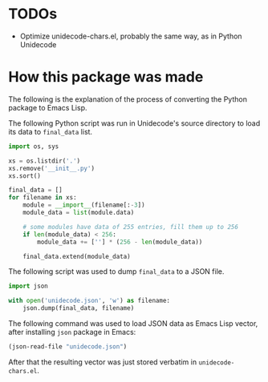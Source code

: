 * TODOs

- Optimize unidecode-chars.el, probably the same way, as in Python Unidecode

* How this package was made

The following is the explanation of the process of converting the
Python package to Emacs Lisp.

The following Python script was run in Unidecode's source directory to
load its data to =final_data= list.

#+BEGIN_SRC python
import os, sys

xs = os.listdir('.')
xs.remove('__init__.py')
xs.sort()

final_data = []
for filename in xs:
    module = __import__(filename[:-3])
    module_data = list(module.data)

    # some modules have data of 255 entries, fill them up to 256
    if len(module_data) < 256:
        module_data += [''] * (256 - len(module_data))

    final_data.extend(module_data)
#+END_SRC

The following script was used to dump =final_data= to a JSON file.

#+BEGIN_SRC python
import json

with open('unidecode.json', 'w') as filename:
    json.dump(final_data, filename)
#+END_SRC

The following command was used to load JSON data as Emacs Lisp vector,
after installing =json= package in Emacs:

#+BEGIN_SRC emacs-lisp
(json-read-file "unidecode.json")
#+END_SRC

After that the resulting vector was just stored verbatim in
=unidecode-chars.el=.
